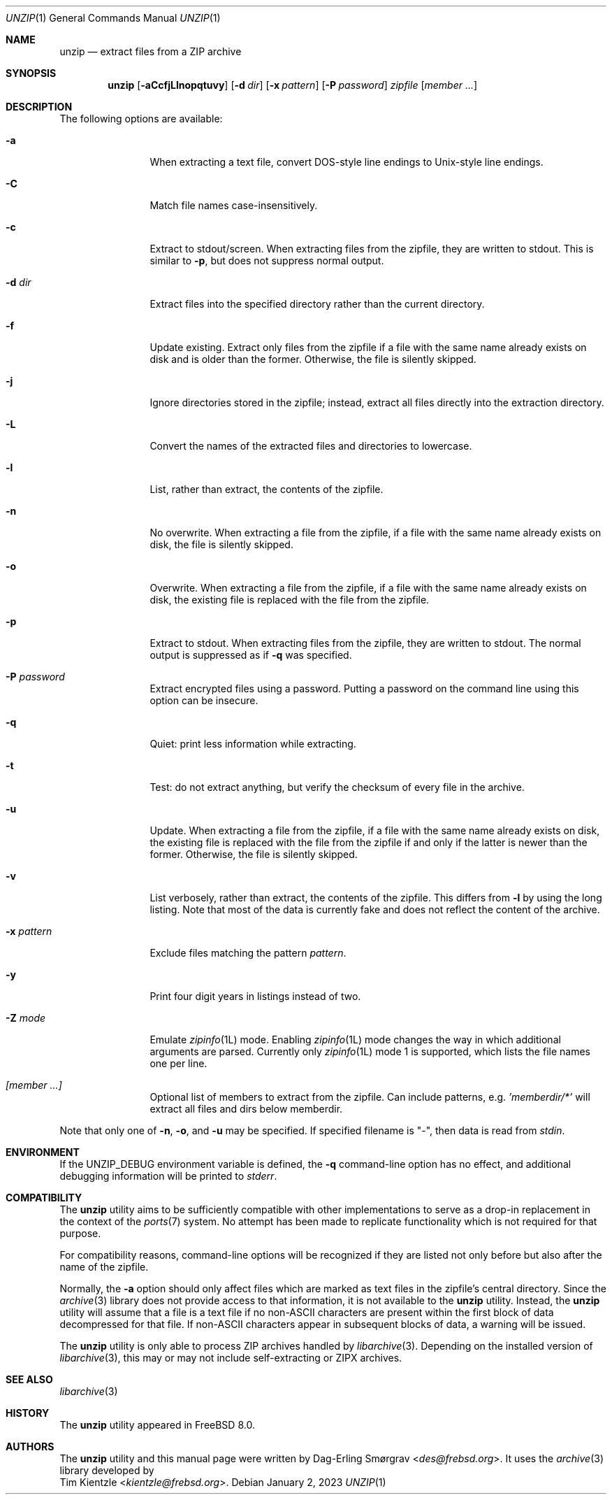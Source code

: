 .\"-
.\" Copyright (c) 2007-2008 Dag-Erling Smørgrav
.\" All rights reserved.
.\"
.\" Redistribution and use in source and binary forms, with or without
.\" modification, are permitted provided that the following conditions
.\" are met:
.\" 1. Redistributions of source code must retain the above copyright
.\"    notice, this list of conditions and the following disclaimer.
.\" 2. Redistributions in binary form must reproduce the above copyright
.\"    notice, this list of conditions and the following disclaimer in the
.\"    documentation and/or other materials provided with the distribution.
.\"
.\" THIS SOFTWARE IS PROVIDED BY THE AUTHOR AND CONTRIBUTORS ``AS IS'' AND
.\" ANY EXPRESS OR IMPLIED WARRANTIES, INCLUDING, BUT NOT LIMITED TO, THE
.\" IMPLIED WARRANTIES OF MERCHANTABILITY AND FITNESS FOR A PARTICULAR PURPOSE
.\" ARE DISCLAIMED.  IN NO EVENT SHALL THE AUTHOR OR CONTRIBUTORS BE LIABLE
.\" FOR ANY DIRECT, INDIRECT, INCIDENTAL, SPECIAL, EXEMPLARY, OR CONSEQUENTIAL
.\" DAMAGES (INCLUDING, BUT NOT LIMITED TO, PROCUREMENT OF SUBSTITUTE GOODS
.\" OR SERVICES; LOSS OF USE, DATA, OR PROFITS; OR BUSINESS INTERRUPTION)
.\" HOWEVER CAUSED AND ON ANY THEORY OF LIABILITY, WHETHER IN CONTRACT, STRICT
.\" LIABILITY, OR TORT (INCLUDING NEGLIGENCE OR OTHERWISE) ARISING IN ANY WAY
.\" OUT OF THE USE OF THIS SOFTWARE, EVEN IF ADVISED OF THE POSSIBILITY OF
.\" SUCH DAMAGE.
.\"
.\" $NQC$
.\"
.Dd January 2, 2023
.Dt UNZIP 1
.Os
.Sh NAME
.Nm unzip
.Nd extract files from a ZIP archive
.Sh SYNOPSIS
.Nm
.Op Fl aCcfjLlnopqtuvy
.Op Fl d Ar dir
.Op Fl x Ar pattern
.Op Fl P Ar password
.Ar zipfile
.Op Ar member ...
.Sh DESCRIPTION
.\" ...
The following options are available:
.Bl -tag -width Fl
.It Fl a
When extracting a text file, convert DOS-style line endings to
Unix-style line endings.
.It Fl C
Match file names case-insensitively.
.It Fl c
Extract to stdout/screen.
When extracting files from the zipfile, they are written to stdout.
This is similar to
.Fl p ,
but does not suppress normal output.
.It Fl d Ar dir
Extract files into the specified directory rather than the current
directory.
.It Fl f
Update existing.
Extract only files from the zipfile if a file with the same name
already exists on disk and is older than the former.
Otherwise, the file is silently skipped.
.It Fl j
Ignore directories stored in the zipfile; instead, extract all files
directly into the extraction directory.
.It Fl L
Convert the names of the extracted files and directories to lowercase.
.It Fl l
List, rather than extract, the contents of the zipfile.
.It Fl n
No overwrite.
When extracting a file from the zipfile, if a file with the same name
already exists on disk, the file is silently skipped.
.It Fl o
Overwrite.
When extracting a file from the zipfile, if a file with the same name
already exists on disk, the existing file is replaced with the file
from the zipfile.
.It Fl p
Extract to stdout.
When extracting files from the zipfile, they are written to stdout.
The normal output is suppressed as if
.Fl q
was specified.
.It Fl P Ar password
Extract encrypted files using a password.
Putting a password on the command line using this option can be
insecure.
.It Fl q
Quiet: print less information while extracting.
.It Fl t
Test: do not extract anything, but verify the checksum of every file
in the archive.
.It Fl u
Update.
When extracting a file from the zipfile, if a file with the same name
already exists on disk, the existing file is replaced with the file
from the zipfile if and only if the latter is newer than the former.
Otherwise, the file is silently skipped.
.It Fl v
List verbosely, rather than extract, the contents of the zipfile.
This differs from
.Fl l
by using the long listing.
Note that most of the data is currently fake and does not reflect the
content of the archive.
.It Fl x Ar pattern
Exclude files matching the pattern
.Ar pattern .
.It Fl y
Print four digit years in listings instead of two.
.It Fl Z Ar mode
Emulate
.Xr zipinfo 1L
mode.
Enabling
.Xr zipinfo 1L
mode changes the way in which additional arguments are parsed.
Currently only
.Xr zipinfo 1L
mode 1 is supported, which lists the file names one per line.
.It Ar [member ...]
Optional list of members to extract from the zipfile.
Can include patterns, e.g.
.Ar 'memberdir/*'
will extract all files and dirs below memberdir.
.El
.Pp
Note that only one of
.Fl n ,
.Fl o ,
and
.Fl u
may be specified.
If specified filename is
.Qq - ,
then data is read from
.Va stdin .
.Sh ENVIRONMENT
If the
.Ev UNZIP_DEBUG
environment variable is defined, the
.Fl q
command-line option has no effect, and additional debugging
information will be printed to
.Va stderr .
.Sh COMPATIBILITY
The
.Nm
utility aims to be sufficiently compatible with other implementations
to serve as a drop-in replacement in the context of the
.Xr ports 7
system.
No attempt has been made to replicate functionality which is not
required for that purpose.
.Pp
For compatibility reasons, command-line options will be recognized if
they are listed not only before but also after the name of the
zipfile.
.Pp
Normally, the
.Fl a
option should only affect files which are marked as text files in the
zipfile's central directory.
Since the
.Xr archive 3
library does not provide access to that information, it is not available
to the
.Nm
utility.
Instead, the
.Nm
utility will assume that a file is a text file if no non-ASCII
characters are present within the first block of data decompressed for
that file.
If non-ASCII characters appear in subsequent blocks of data, a warning
will be issued.
.Pp
The
.Nm
utility is only able to process ZIP archives handled by
.Xr libarchive 3 .
Depending on the installed version of
.Xr libarchive 3 ,
this may or may not include self-extracting or ZIPX archives.
.Sh SEE ALSO
.Xr libarchive 3
.Sh HISTORY
The
.Nm
utility appeared in
.Fx 8.0 .
.Sh AUTHORS
The
.Nm
utility and this manual page were written by
.An Dag-Erling Sm\(/orgrav Aq Mt des@frebsd.org .
It uses the
.Xr archive 3
library developed by
.An Tim Kientzle Aq Mt kientzle@frebsd.org .
